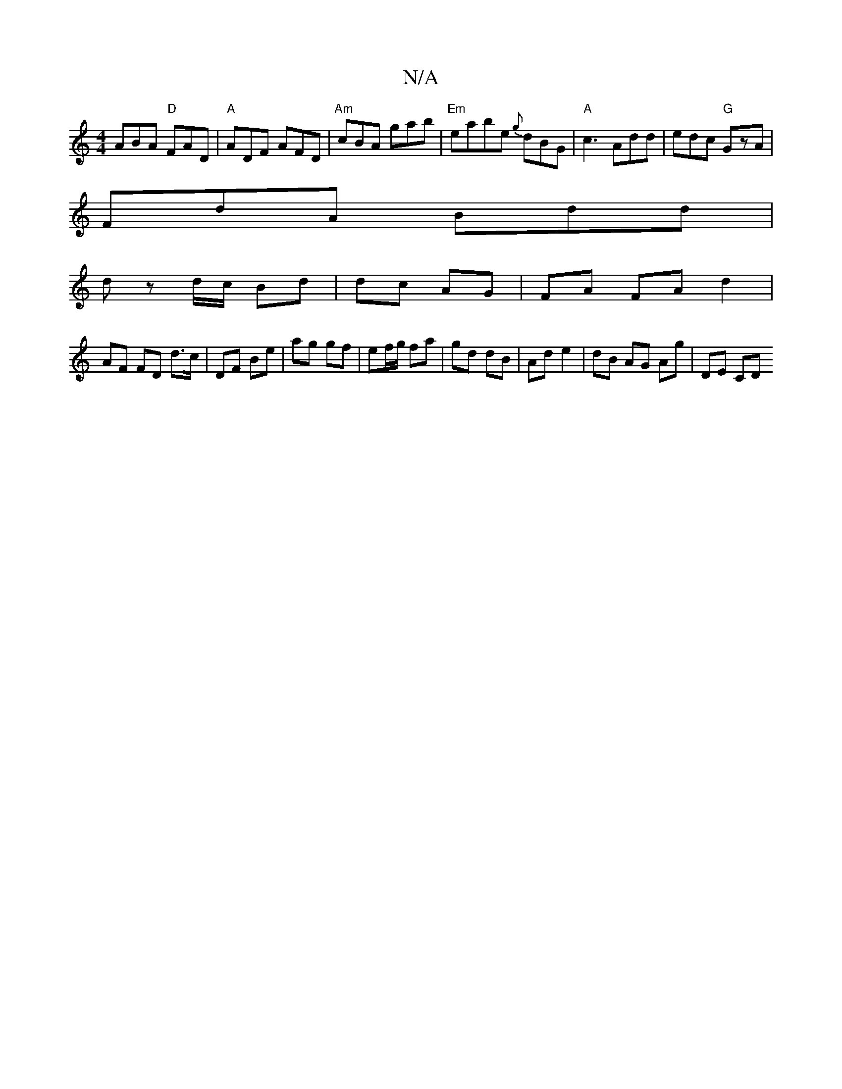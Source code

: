 X:1
T:N/A
M:4/4
R:N/A
K:Cmajor
 ABA "D"FAD | "A" ADF AFD |"Am"cBA gab |"Em" eabe {g} dBG | "A"c3 Add | edc "G" GzA |
FdA Bdd |
dz d/c/ Bd | dc AG | FA FA d2 |
AF FD d>c | DF Be | ag gf | ef/g/ fa | gd dB | Ad e2 | dB AG Ag | DE CD 